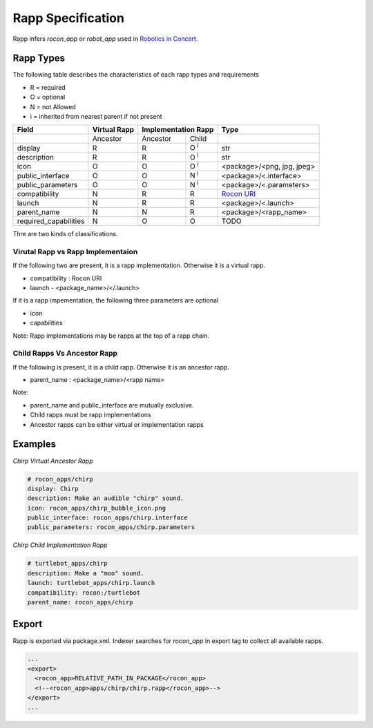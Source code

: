 Rapp Specification
==================

Rapp infers `rocon_app` or `robot_app` used in `Robotics in Concert`_. 

.. _`Robotics in Concert`: http://www.robotconcert.org

Rapp Types
----------

The following table describes the characteristics of each rapp types and requirements

* R = required
* O = optional
* N = not Allowed
* i = inherited from nearest parent if not present


.. table:: 

  +-----------------------+-------------------------+-------------------------+-------------------------+-----------------------------------+
  | Field                 |  Virtual Rapp           | Implementation Rapp                               |  Type                             | 
  +=======================+=========================+=========================+=========================+===================================+
  |                       | Ancestor                | Ancestor                | Child                   |                                   |
  +-----------------------+-------------------------+-------------------------+-------------------------+-----------------------------------+
  | display               |     R                   | R                       | O :sup:`i`              |   str                             |
  +-----------------------+-------------------------+-------------------------+-------------------------+-----------------------------------+
  | description           |     R                   | R                       | O :sup:`i`              |   str                             |
  +-----------------------+-------------------------+-------------------------+-------------------------+-----------------------------------+
  | icon                  |     O                   | O                       | O :sup:`i`              | <package>/<png, jpg, jpeg>        |
  +-----------------------+-------------------------+-------------------------+-------------------------+-----------------------------------+
  | public_interface      |     O                   | O                       | N :sup:`i`              | <package>/<.interface>            |
  +-----------------------+-------------------------+-------------------------+-------------------------+-----------------------------------+
  | public_parameters     |     O                   | O                       | N :sup:`i`              | <package>/<.parameters>           |
  +-----------------------+-------------------------+-------------------------+-------------------------+-----------------------------------+
  | compatibility         |     N                   | R                       | R                       | `Rocon URI`_                      |
  +-----------------------+-------------------------+-------------------------+-------------------------+-----------------------------------+
  | launch                |     N                   | R                       | R                       | <package>/<.launch>               |
  +-----------------------+-------------------------+-------------------------+-------------------------+-----------------------------------+
  | parent_name           |     N                   | N                       | R                       | <package>/<rapp_name>             |
  +-----------------------+-------------------------+-------------------------+-------------------------+-----------------------------------+
  | required_capabilities |     N                   | O                       | O                       |  TODO                             |
  +-----------------------+-------------------------+-------------------------+-------------------------+-----------------------------------+ 

.. _`Rocon URI`: http://docs.ros.org/indigo/api/rocon_uri/html/


Thre are two kinds of classifications.

Virutal Rapp vs Rapp Implementaion
``````````````````````````````````

If the following two are present, it is a rapp implementation. Otherwise it is a virtual rapp.

* compatibility : Rocon URI
* launch - <package_name>/</.launch>

If it is a rapp impementation, the following three parameters are optional

* icon 
* capabilities

Note: Rapp implementations may be rapps at the top of a rapp chain.

Child Rapps Vs Ancestor Rapp
````````````````````````````

If the following is present, it is a child rapp. Otherwise it is an ancestor rapp.

* parent_name : <package_name>/<rapp name>


Note:

* parent_name and public_interface are mutually exclusive. 
* Child rapps must be rapp implementations
* Ancestor rapps can be either virtual or implementation rapps




.. _`talker.rapp`: https://github.com/robotics-in-concert/rocon_app_platform/blob/hydro-devel/rocon_apps/apps/talker/talker.rapp 

Examples
--------

*Chirp Virtual Ancestor Rapp*

.. code-block:: yaml

    # rocon_apps/chirp
    display: Chirp
    description: Make an audible "chirp" sound.
    icon: rocon_apps/chirp_bubble_icon.png
    public_interface: rocon_apps/chirp.interface
    public_parameters: rocon_apps/chirp.parameters

*Chirp Child Implementation Rapp*

.. code-block:: yaml

    # turtlebot_apps/chirp
    description: Make a "moo" sound.
    launch: turtlebot_apps/chirp.launch
    compatibility: rocon:/turtlebot
    parent_name: rocon_apps/chirp



Export
------

Rapp is exported via package.xml. Indexer searches for `rocon_app` in export tag to collect all available rapps.

.. code-block:: xml

    ...
    <export>
      <rocon_app>RELATIVE_PATH_IN_PACKAGE</rocon_app>
      <!--<rocon_app>apps/chirp/chirp.rapp</rocon_app>-->
    </export>
    ...

